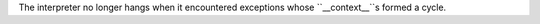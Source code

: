 The interpreter no longer hangs when it encountered exceptions whose ``__context__``s formed a cycle.